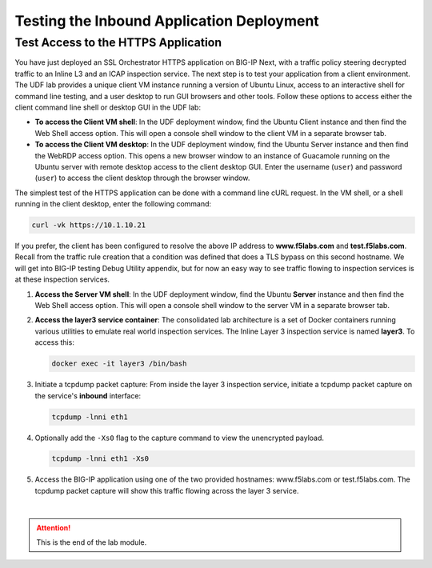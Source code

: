 Testing the Inbound Application Deployment
================================================================================


Test Access to the HTTPS Application
--------------------------------------------------------------------------------

You have just deployed an SSL Orchestrator HTTPS application on BIG-IP Next, with a traffic policy steering decrypted traffic to an Inline L3 and an ICAP inspection service. The next step is to test your application from a client environment. The UDF lab provides a unique client VM instance running a version of Ubuntu Linux, access to an interactive shell for command line testing, and a user desktop to run GUI browsers and other tools. Follow these options to access either the client command line shell or desktop GUI in the UDF lab:

- **To access the Client VM shell**: In the UDF deployment window, find the Ubuntu Client instance and then find the Web Shell access option. This will open a console shell window to the client VM in a separate browser tab.

- **To access the Client VM desktop**: In the UDF deployment window, find the Ubuntu Server instance and then find the WebRDP access option. This opens a new browser window to an instance of Guacamole running on the Ubuntu server with remote desktop access to the client desktop GUI. Enter the username (``user``) and password (``user``) to access the client desktop through the browser window.

The simplest test of the HTTPS application can be done with a command line cURL request. In the VM shell, or a shell running in the client desktop, enter the following command:

.. code-block:: text

   curl -vk https://10.1.10.21

If you prefer, the client has been configured to resolve the above IP address to **www.f5labs.com** and **test.f5labs.com**. Recall from the traffic rule creation that a condition was defined that does a TLS bypass on this second hostname. We will get into BIG-IP testing Debug Utility appendix, but for now an easy way to see traffic flowing to inspection services is at these inspection services.

#. **Access the Server VM shell**: In the UDF deployment window, find the Ubuntu **Server** instance and then find the Web Shell access option. This will open a console shell window to the server VM in a separate browser tab.

#. **Access the layer3 service container**: The consolidated lab architecture is a set of Docker containers running various utilities to emulate real world inspection services. The Inline Layer 3 inspection service is named **layer3**. To access this:

   .. code-block:: text

      docker exec -it layer3 /bin/bash


#. Initiate a tcpdump packet capture: From inside the layer 3 inspection service, initiate a tcpdump packet capture on the service's **inbound** interface:

   .. code-block:: text

      tcpdump -lnni eth1


#. Optionally add the ``-Xs0`` flag to the capture command to view the unencrypted payload.

   .. code-block:: text

      tcpdump -lnni eth1 -Xs0


#. Access the BIG-IP application using one of the two provided hostnames: www.f5labs.com or test.f5labs.com. The tcpdump packet capture will show this traffic flowing across the layer 3 service.





|

.. attention::
   This is the end of the lab module.

